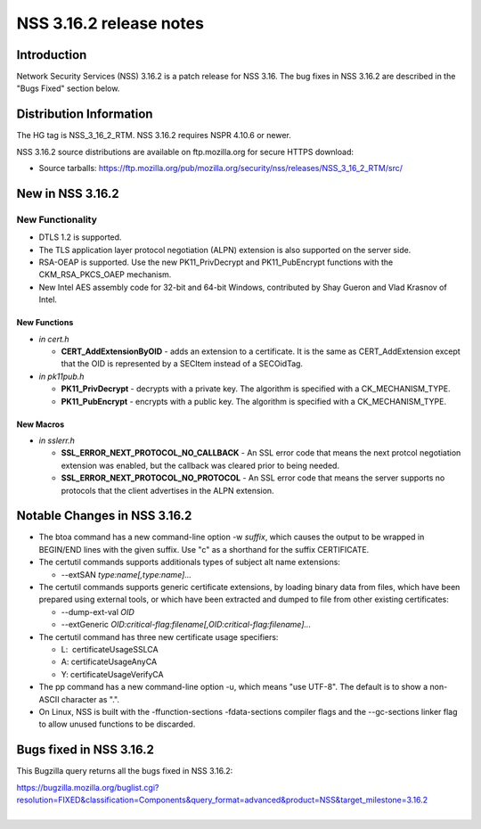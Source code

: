 ========================
NSS 3.16.2 release notes
========================
.. _Introduction:

Introduction
------------

Network Security Services (NSS) 3.16.2 is a patch release for NSS 3.16.
The bug fixes in NSS 3.16.2 are described in the "Bugs Fixed" section
below.

.. _Distribution_Information:

Distribution Information
------------------------

The HG tag is NSS_3_16_2_RTM. NSS 3.16.2 requires NSPR 4.10.6 or newer.

NSS 3.16.2 source distributions are available on ftp.mozilla.org for
secure HTTPS download:

-  Source tarballs:
   https://ftp.mozilla.org/pub/mozilla.org/security/nss/releases/NSS_3_16_2_RTM/src/

.. _New_in_NSS_3.16.2:

New in NSS 3.16.2
-----------------

.. _New_Functionality:

New Functionality
~~~~~~~~~~~~~~~~~

-  DTLS 1.2 is supported.
-  The TLS application layer protocol negotiation (ALPN) extension is
   also supported on the server side.
-  RSA-OEAP is supported. Use the new PK11_PrivDecrypt and
   PK11_PubEncrypt functions with the CKM_RSA_PKCS_OAEP mechanism.
-  New Intel AES assembly code for 32-bit and 64-bit Windows,
   contributed by Shay Gueron and Vlad Krasnov of Intel.

.. _New_Functions:

New Functions
^^^^^^^^^^^^^

-  *in cert.h*

   -  **CERT_AddExtensionByOID** - adds an extension to a certificate.
      It is the same as CERT_AddExtension except that the OID is
      represented by a SECItem instead of a SECOidTag.

-  *in pk11pub.h*

   -  **PK11_PrivDecrypt** - decrypts with a private key. The algorithm
      is specified with a CK_MECHANISM_TYPE.
   -  **PK11_PubEncrypt** - encrypts with a public key. The algorithm is
      specified with a CK_MECHANISM_TYPE.

.. _New_Macros:

New Macros
^^^^^^^^^^

-  *in sslerr.h*

   -  **SSL_ERROR_NEXT_PROTOCOL_NO_CALLBACK** - An SSL error code that
      means the next protcol negotiation extension was enabled, but the
      callback was cleared prior to being needed.
   -  **SSL_ERROR_NEXT_PROTOCOL_NO_PROTOCOL** - An SSL error code that
      means the server supports no protocols that the client advertises
      in the ALPN extension.

.. _Notable_Changes_in_NSS_3.16.2:

Notable Changes in NSS 3.16.2
-----------------------------

-  The btoa command has a new command-line option -w *suffix*, which
   causes the output to be wrapped in BEGIN/END lines with the given
   suffix. Use "c" as a shorthand for the suffix CERTIFICATE.
-  The certutil commands supports additionals types of subject alt name
   extensions:

   -  --extSAN *type:name[,type:name]...*

-  The certutil commands supports generic certificate extensions, by
   loading binary data from files, which have been prepared using
   external tools, or which have been extracted and dumped to file from
   other existing certificates:

   -  --dump-ext-val *OID*
   -  --extGeneric
      *OID:critical-flag:filename[,OID:critical-flag:filename]...*

-  The certutil command has three new certificate usage specifiers:

   -  L:  certificateUsageSSLCA
   -  A: certificateUsageAnyCA
   -  Y: certificateUsageVerifyCA

-  The pp command has a new command-line option -u, which means "use
   UTF-8". The default is to show a non-ASCII character as ".".
-  On Linux, NSS is built with the -ffunction-sections
   -fdata-sections compiler flags and the --gc-sections linker flag to
   allow unused functions to be discarded.

.. _Bugs_fixed_in_NSS_3.16.2:

Bugs fixed in NSS 3.16.2
------------------------

This Bugzilla query returns all the bugs fixed in NSS 3.16.2:

| https://bugzilla.mozilla.org/buglist.cgi?resolution=FIXED&classification=Components&query_format=advanced&product=NSS&target_milestone=3.16.2
|  